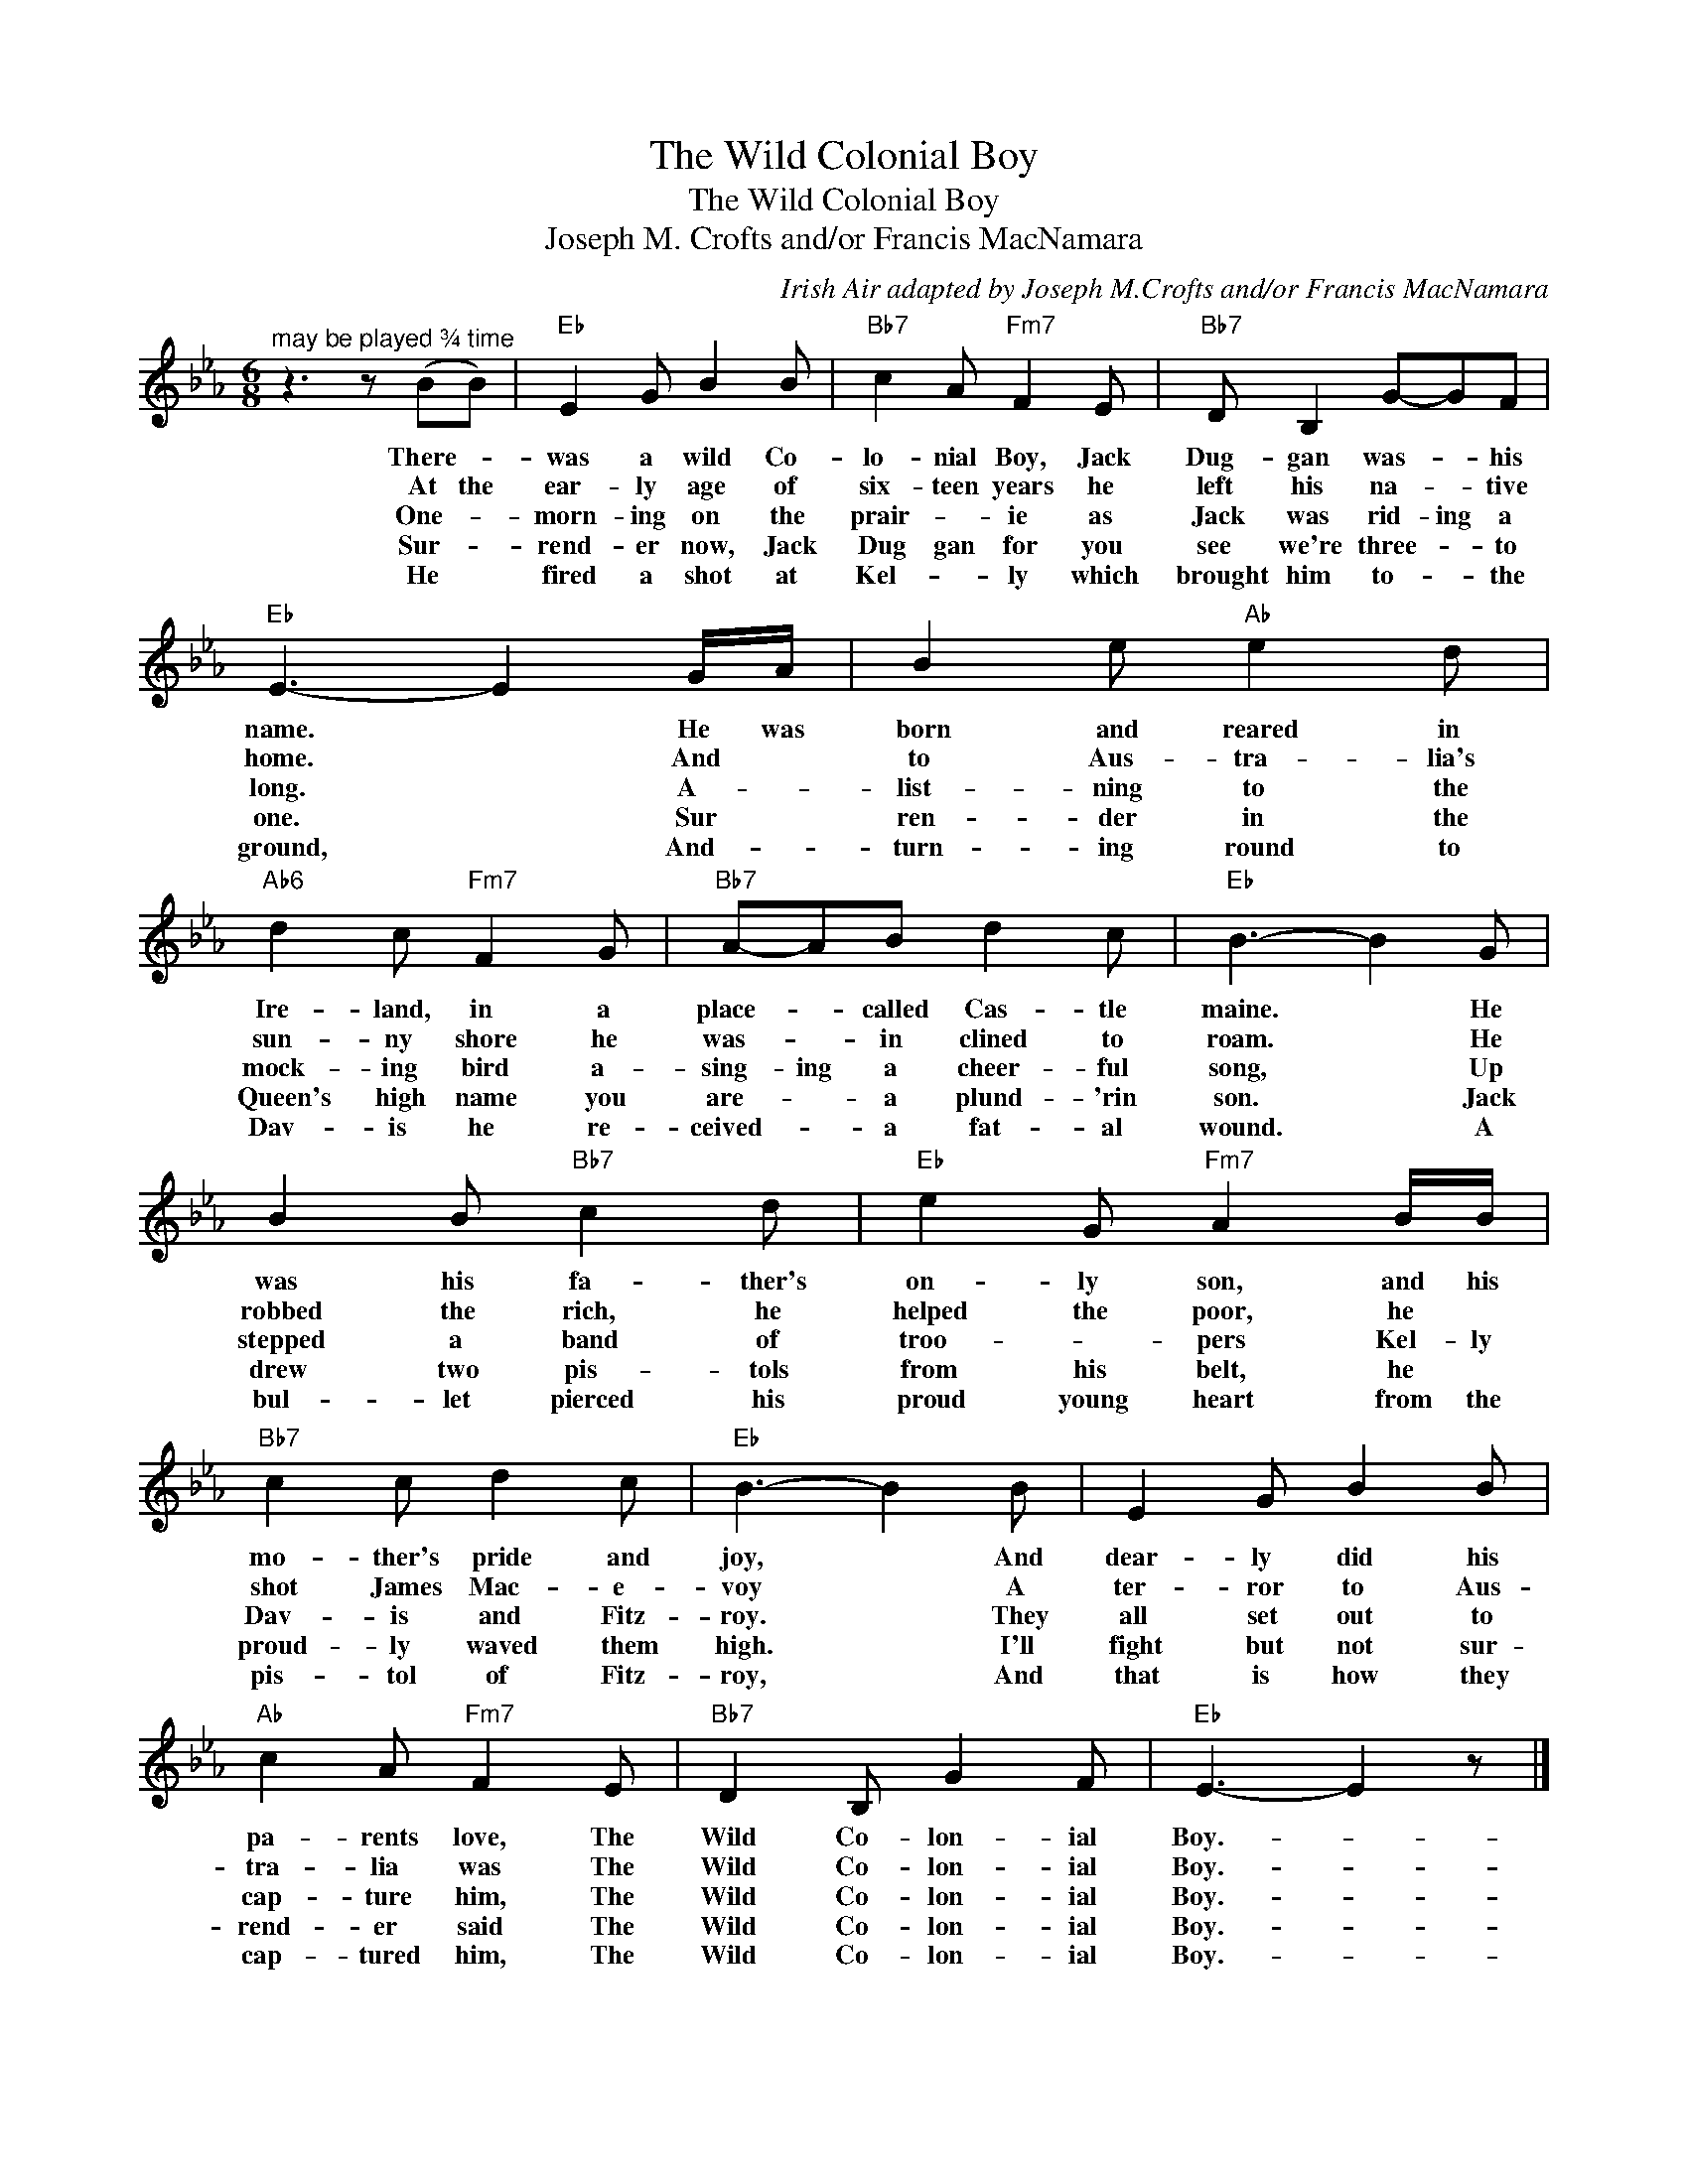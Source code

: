 X:1
T:The Wild Colonial Boy
T:The Wild Colonial Boy
T:Joseph M. Crofts and/or Francis MacNamara
C:Irish Air adapted by Joseph M.Crofts and/or Francis MacNamara
Z:All Rights Reserved
L:1/8
M:6/8
K:Eb
V:1 treble 
%%MIDI program 40
%%MIDI control 7 100
%%MIDI control 10 64
V:1
"^may be played ¾ time" z3 z (BB) |"Eb" E2 G B2 B |"Bb7" c2 A"Fm7" F2 E |"Bb7" D B,2 G-GF | %4
w: There- *|was a wild Co-|lo- nial Boy, Jack|Dug- gan was- * his|
w: At the|ear- ly age of|six- teen years he|left his na- * tive|
w: One- *|morn- ing on the|prair- * ie as|Jack was rid- ing a|
w: Sur- *|rend- er now, Jack|Dug gan for you|see we're three- * to|
w: He *|fired a shot at|Kel- * ly which|brought him to- * the|
"Eb" E3- E2 G/A/ | B2 e"Ab" e2 d |"Ab6" d2 c"Fm7" F2 G |"Bb7" A-AB d2 c |"Eb" B3- B2 G | %9
w: name. * He was|born and reared in|Ire- land, in a|place- * called Cas- tle|maine. * He|
w: home. * And *|to Aus- tra- lia's|sun- ny shore he|was- * in clined to|roam. * He|
w: long. * A- *|list- ning to the|mock- ing bird a-|sing- ing a cheer- ful|song, * Up|
w: one. * Sur *|ren- der in the|Queen's high name you|are- * a plund- 'rin|son. * Jack|
w: ground, * And- *|turn- ing round to|Dav- is he re-|ceived- * a fat- al|wound. * A|
 B2 B"Bb7" c2 d |"Eb" e2 G"Fm7" A2 B/B/ |"Bb7" c2 c d2 c |"Eb" B3- B2 B | E2 G B2 B | %14
w: was his fa- ther's|on- ly son, and his|mo- ther's pride and|joy, * And|dear- ly did his|
w: robbed the rich, he|helped the poor, he *|shot James Mac- e-|voy * A|ter- ror to Aus-|
w: stepped a band of|troo- * pers Kel- ly|Dav- is and Fitz-|roy. * They|all set out to|
w: drew two pis- tols|from his belt, he *|proud- ly waved them|high. * I'll|fight but not sur-|
w: bul- let pierced his|proud young heart from the|pis- tol of Fitz-|roy, * And|that is how they|
"Ab" c2 A"Fm7" F2 E |"Bb7" D2 B, G2 F |"Eb" E3- E2 z |] %17
w: pa- rents love, The|Wild Co- lon- ial|Boy.- *|
w: tra- lia was The|Wild Co- lon- ial|Boy.- *|
w: cap- ture him, The|Wild Co- lon- ial|Boy.- *|
w: rend- er said The|Wild Co- lon- ial|Boy.- *|
w: cap- tured him, The|Wild Co- lon- ial|Boy.- *|

